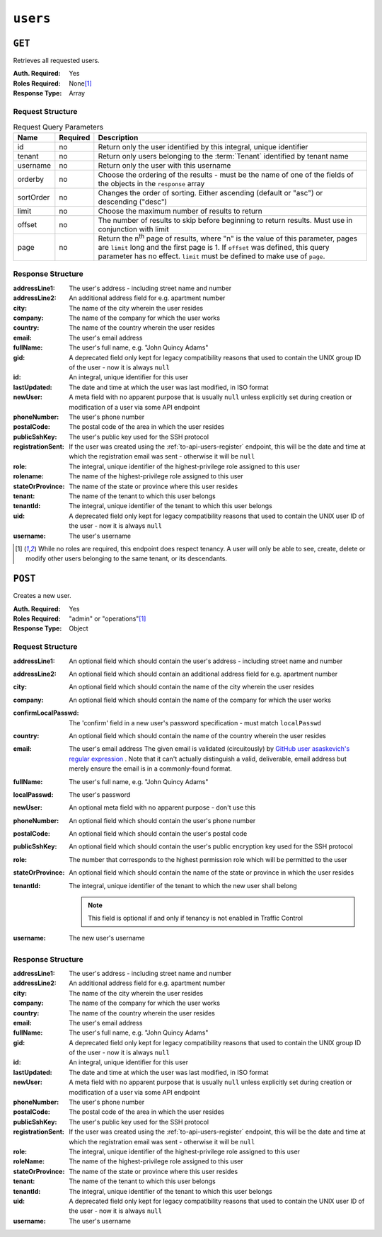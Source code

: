 ..
..
.. Licensed under the Apache License, Version 2.0 (the "License");
.. you may not use this file except in compliance with the License.
.. You may obtain a copy of the License at
..
..     http://www.apache.org/licenses/LICENSE-2.0
..
.. Unless required by applicable law or agreed to in writing, software
.. distributed under the License is distributed on an "AS IS" BASIS,
.. WITHOUT WARRANTIES OR CONDITIONS OF ANY KIND, either express or implied.
.. See the License for the specific language governing permissions and
.. limitations under the License.
..

.. _to-api-users:

*********
``users``
*********

``GET``
=======
Retrieves all requested users.

:Auth. Required: Yes
:Roles Required: None\ [1]_
:Response Type:  Array

Request Structure
-----------------
.. table:: Request Query Parameters

	+-----------+----------+------------------------------------------------------------------------------------------+
	| Name      | Required | Description                                                                              |
	+===========+==========+==========================================================================================+
	| id        | no       | Return only the user identified by this integral, unique identifier                      |
	+-----------+----------+------------------------------------------------------------------------------------------+
	| tenant    | no       | Return only users belonging to the :term:`Tenant` identified by tenant name              |
	+-----------+----------+------------------------------------------------------------------------------------------+
	| username  | no       | Return only the user with this username                                                  |
	+-----------+----------+------------------------------------------------------------------------------------------+
	| orderby   | no       | Choose the ordering of the results - must be the name of one of the fields of the        |
	|           |          | objects in the ``response`` array                                                        |
	+-----------+----------+------------------------------------------------------------------------------------------+
	| sortOrder | no       | Changes the order of sorting. Either ascending (default or "asc") or descending ("desc") |
	+-----------+----------+------------------------------------------------------------------------------------------+
	| limit     | no       | Choose the maximum number of results to return                                           |
	+-----------+----------+------------------------------------------------------------------------------------------+
	| offset    | no       | The number of results to skip before beginning to return results. Must use in            |
	|           |          | conjunction with limit                                                                   |
	+-----------+----------+------------------------------------------------------------------------------------------+
	| page      | no       | Return the n\ :sup:`th` page of results, where "n" is the value of this parameter, pages |
	|           |          | are ``limit`` long and the first page is 1. If ``offset`` was defined, this query        |
	|           |          | parameter has no effect. ``limit`` must be defined to make use of ``page``.              |
	+-----------+----------+------------------------------------------------------------------------------------------+

.. code-block:: http
	:caption: Request Example

	GET /api/2.0/users?username=admin HTTP/1.1
	Host: trafficops.infra.ciab.test
	User-Agent: curl/7.47.0
	Accept: */*
	Cookie: mojolicious=...

Response Structure
------------------
:addressLine1:     The user's address - including street name and number
:addressLine2:     An additional address field for e.g. apartment number
:city:             The name of the city wherein the user resides
:company:          The name of the company for which the user works
:country:          The name of the country wherein the user resides
:email:            The user's email address
:fullName:         The user's full name, e.g. "John Quincy Adams"
:gid:              A deprecated field only kept for legacy compatibility reasons that used to contain the UNIX group ID of the user - now it is always ``null``
:id:               An integral, unique identifier for this user
:lastUpdated:      The date and time at which the user was last modified, in ISO format
:newUser:          A meta field with no apparent purpose that is usually ``null`` unless explicitly set during creation or modification of a user via some API endpoint
:phoneNumber:      The user's phone number
:postalCode:       The postal code of the area in which the user resides
:publicSshKey:     The user's public key used for the SSH protocol
:registrationSent: If the user was created using the :ref:`to-api-users-register` endpoint, this will be the date and time at which the registration email was sent - otherwise it will be ``null``
:role:             The integral, unique identifier of the highest-privilege role assigned to this user
:rolename:         The name of the highest-privilege role assigned to this user
:stateOrProvince:  The name of the state or province where this user resides
:tenant:           The name of the tenant to which this user belongs
:tenantId:         The integral, unique identifier of the tenant to which this user belongs
:uid:              A deprecated field only kept for legacy compatibility reasons that used to contain the UNIX user ID of the user - now it is always ``null``
:username:         The user's username

.. code-block:: http
	:caption: Response Example

	HTTP/1.1 200 OK
	Access-Control-Allow-Credentials: true
	Access-Control-Allow-Headers: Origin, X-Requested-With, Content-Type, Accept, Set-Cookie, Cookie
	Access-Control-Allow-Methods: POST,GET,OPTIONS,PUT,DELETE
	Access-Control-Allow-Origin: *
	Content-Type: application/json
	Set-Cookie: mojolicious=...; Path=/; Expires=Mon, 18 Nov 2019 17:40:54 GMT; Max-Age=3600; HttpOnly
	Whole-Content-Sha512: YBJLN8NbOxOvECe1RGtcwCzIPDhyhLpW56nTJHQM5WI2WUDe2mAKREpaEE72nzrfBliq1GABwJlsxq2OdhcFkw==
	X-Server-Name: traffic_ops_golang/
	Date: Thu, 13 Dec 2018 01:03:53 GMT
	Content-Length: 391

	{ "response": [
		{
			"username": "admin",
			"registrationSent": null,
			"addressLine1": null,
			"addressLine2": null,
			"city": null,
			"company": null,
			"country": null,
			"email": null,
			"fullName": null,
			"gid": null,
			"id": 2,
			"newUser": false,
			"phoneNumber": null,
			"postalCode": null,
			"publicSshKey": null,
			"role": 1,
			"rolename": "admin",
			"stateOrProvince": null,
			"tenant": "root",
			"tenantId": 1,
			"uid": null,
			"lastUpdated": "2018-12-12 16:26:32+00"
		}
	]}

.. [1] While no roles are required, this endpoint does respect tenancy. A user will only be able to see, create, delete or modify other users belonging to the same tenant, or its descendants.

``POST``
========
Creates a new user.

:Auth. Required: Yes
:Roles Required: "admin" or "operations"\ [1]_
:Response Type:  Object

Request Structure
-----------------
:addressLine1:       An optional field which should contain the user's address - including street name and number
:addressLine2:       An optional field which should contain an additional address field for e.g. apartment number
:city:               An optional field which should contain the name of the city wherein the user resides
:company:            An optional field which should contain the name of the company for which the user works
:confirmLocalPasswd: The 'confirm' field in a new user's password specification - must match ``localPasswd``
:country:            An optional field which should contain the name of the country wherein the user resides
:email:              The user's email address The given email is validated (circuitously) by `GitHub user asaskevich's regular expression <https://github.com/asaskevich/govalidator/blob/9a090521c4893a35ca9a228628abf8ba93f63108/patterns.go#L7>`_ . Note that it can't actually distinguish a valid, deliverable, email address but merely ensure the email is in a commonly-found format.
:fullName:           The user's full name, e.g. "John Quincy Adams"
:localPasswd:        The user's password
:newUser:            An optional meta field with no apparent purpose - don't use this
:phoneNumber:        An optional field which should contain the user's phone number
:postalCode:         An optional field which should contain the user's postal code
:publicSshKey:       An optional field which should contain the user's public encryption key used for the SSH protocol
:role:               The number that corresponds to the highest permission role which will be permitted to the user
:stateOrProvince:    An optional field which should contain the name of the state or province in which the user resides
:tenantId:           The integral, unique identifier of the tenant to which the new user shall belong

	.. note:: This field is optional if and only if tenancy is not enabled in Traffic Control

:username: The new user's username

.. code-block:: http
	:caption: Request Example

	POST /api/2.0/users HTTP/1.1
	Host: trafficops.infra.ciab.test
	User-Agent: curl/7.47.0
	Accept: */*
	Cookie: mojolicious=...
	Content-Length: 304
	Content-Type: application/json

	{
		"username": "mike",
		"addressLine1": "22 Mike Wazowski You've Got Your Life Back Lane",
		"city": "Monstropolis",
		"compary": "Monsters Inc.",
		"email": "mwazowski@minc.biz",
		"fullName": "Mike Wazowski",
		"localPasswd": "BFFsully",
		"confirmLocalPasswd": "BFFsully",
		"newUser": true,
		"role": 1,
		"tenantId": 1
	}

Response Structure
------------------
:addressLine1:     The user's address - including street name and number
:addressLine2:     An additional address field for e.g. apartment number
:city:             The name of the city wherein the user resides
:company:          The name of the company for which the user works
:country:          The name of the country wherein the user resides
:email:            The user's email address
:fullName:         The user's full name, e.g. "John Quincy Adams"
:gid:              A deprecated field only kept for legacy compatibility reasons that used to contain the UNIX group ID of the user - now it is always ``null``
:id:               An integral, unique identifier for this user
:lastUpdated:      The date and time at which the user was last modified, in ISO format
:newUser:          A meta field with no apparent purpose that is usually ``null`` unless explicitly set during creation or modification of a user via some API endpoint
:phoneNumber:      The user's phone number
:postalCode:       The postal code of the area in which the user resides
:publicSshKey:     The user's public key used for the SSH protocol
:registrationSent: If the user was created using the :ref:`to-api-users-register` endpoint, this will be the date and time at which the registration email was sent - otherwise it will be ``null``
:role:             The integral, unique identifier of the highest-privilege role assigned to this user
:roleName:         The name of the highest-privilege role assigned to this user
:stateOrProvince:  The name of the state or province where this user resides
:tenant:           The name of the tenant to which this user belongs
:tenantId:         The integral, unique identifier of the tenant to which this user belongs
:uid:              A deprecated field only kept for legacy compatibility reasons that used to contain the UNIX user ID of the user - now it is always ``null``
:username:         The user's username

.. code-block:: http
	:caption: Response Example

	HTTP/1.1 200 OK
	Access-Control-Allow-Credentials: true
	Access-Control-Allow-Headers: Origin, X-Requested-With, Content-Type, Accept
	Access-Control-Allow-Methods: POST,GET,OPTIONS,PUT,DELETE
	Access-Control-Allow-Origin: *
	Cache-Control: no-cache, no-store, max-age=0, must-revalidate
	Content-Type: application/json
	Date: Thu, 13 Dec 2018 02:28:27 GMT
	X-Server-Name: traffic_ops_golang/
	Set-Cookie: mojolicious=...; Path=/; Expires=Mon, 18 Nov 2019 17:40:54 GMT; Max-Age=3600; HttpOnly
	Vary: Accept-Encoding
	Whole-Content-Sha512: vDqbaMvgeeoIds1czqvIWlyDG8WLnCCJdF14Ub05nsE+oJOakkyeZ8odf4d0Zjtqpk01hoVo14H2tjuWPdqwgw==
	Content-Length: 520

	{ "alerts": [
		{
			"level": "success",
			"text": "User creation was successful."
		}
	],
	"response": {
		"registrationSent": null,
		"email": "mwazowski@minc.biz",
		"tenantId": 1,
		"city": "Monstropolis",
		"tenant": "root",
		"id": 8,
		"company": null,
		"roleName": "admin",
		"phoneNumber": null,
		"country": null,
		"fullName": "Mike Wazowski",
		"publicSshKey": null,
		"uid": null,
		"stateOrProvince": null,
		"lastUpdated": null,
		"username": "mike",
		"newUser": false,
		"addressLine2": null,
		"role": 1,
		"addressLine1": "22 Mike Wazowski You've Got Your Life Back Lane",
		"postalCode": null,
		"gid": null
	}}
